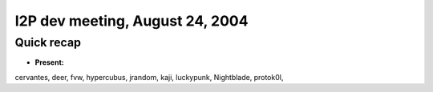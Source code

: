 I2P dev meeting, August 24, 2004
================================

Quick recap
-----------

* **Present:**

cervantes,
deer,
fvw,
hypercubus,
jrandom,
kaji,
luckypunk,
Nightblade,
protok0l,

